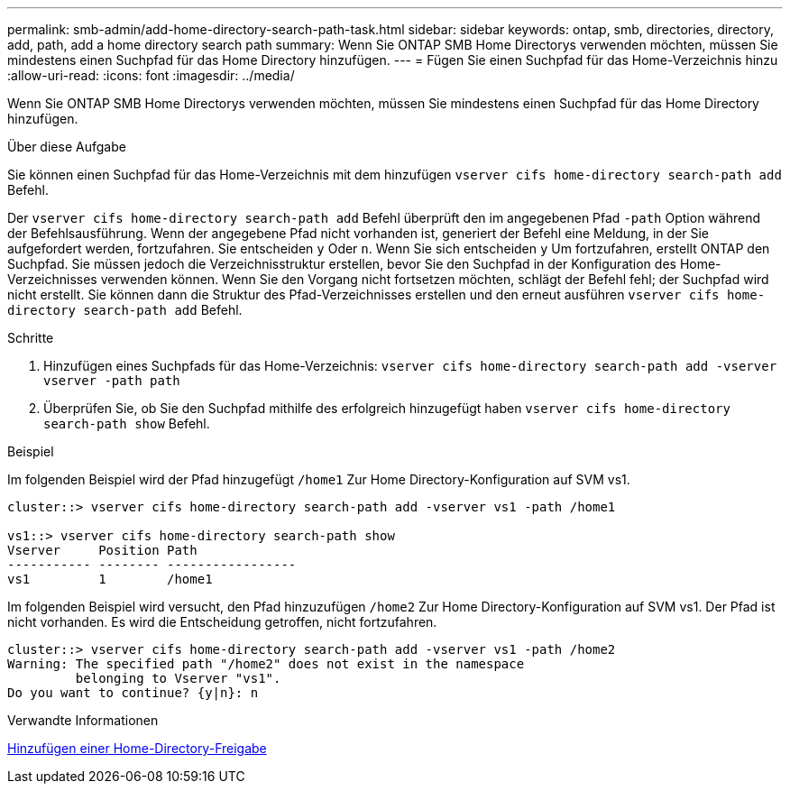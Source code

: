 ---
permalink: smb-admin/add-home-directory-search-path-task.html 
sidebar: sidebar 
keywords: ontap, smb, directories, directory, add, path, add a home directory search path 
summary: Wenn Sie ONTAP SMB Home Directorys verwenden möchten, müssen Sie mindestens einen Suchpfad für das Home Directory hinzufügen. 
---
= Fügen Sie einen Suchpfad für das Home-Verzeichnis hinzu
:allow-uri-read: 
:icons: font
:imagesdir: ../media/


[role="lead"]
Wenn Sie ONTAP SMB Home Directorys verwenden möchten, müssen Sie mindestens einen Suchpfad für das Home Directory hinzufügen.

.Über diese Aufgabe
Sie können einen Suchpfad für das Home-Verzeichnis mit dem hinzufügen `vserver cifs home-directory search-path add` Befehl.

Der `vserver cifs home-directory search-path add` Befehl überprüft den im angegebenen Pfad `-path` Option während der Befehlsausführung. Wenn der angegebene Pfad nicht vorhanden ist, generiert der Befehl eine Meldung, in der Sie aufgefordert werden, fortzufahren. Sie entscheiden `y` Oder `n`. Wenn Sie sich entscheiden `y` Um fortzufahren, erstellt ONTAP den Suchpfad. Sie müssen jedoch die Verzeichnisstruktur erstellen, bevor Sie den Suchpfad in der Konfiguration des Home-Verzeichnisses verwenden können. Wenn Sie den Vorgang nicht fortsetzen möchten, schlägt der Befehl fehl; der Suchpfad wird nicht erstellt. Sie können dann die Struktur des Pfad-Verzeichnisses erstellen und den erneut ausführen `vserver cifs home-directory search-path add` Befehl.

.Schritte
. Hinzufügen eines Suchpfads für das Home-Verzeichnis: `vserver cifs home-directory search-path add -vserver vserver -path path`
. Überprüfen Sie, ob Sie den Suchpfad mithilfe des erfolgreich hinzugefügt haben `vserver cifs home-directory search-path show` Befehl.


.Beispiel
Im folgenden Beispiel wird der Pfad hinzugefügt `/home1` Zur Home Directory-Konfiguration auf SVM vs1.

[listing]
----
cluster::> vserver cifs home-directory search-path add -vserver vs1 -path /home1

vs1::> vserver cifs home-directory search-path show
Vserver     Position Path
----------- -------- -----------------
vs1         1        /home1
----
Im folgenden Beispiel wird versucht, den Pfad hinzuzufügen `/home2` Zur Home Directory-Konfiguration auf SVM vs1. Der Pfad ist nicht vorhanden. Es wird die Entscheidung getroffen, nicht fortzufahren.

[listing]
----
cluster::> vserver cifs home-directory search-path add -vserver vs1 -path /home2
Warning: The specified path "/home2" does not exist in the namespace
         belonging to Vserver "vs1".
Do you want to continue? {y|n}: n
----
.Verwandte Informationen
xref:add-home-directory-share-task.adoc[Hinzufügen einer Home-Directory-Freigabe]
